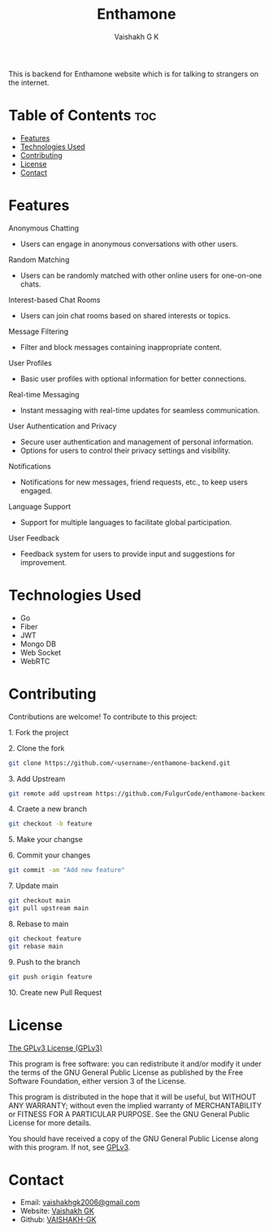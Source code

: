 #+TITLE: Enthamone
#+AUTHOR: Vaishakh G K
#+EMAIL: vaishakhgk2006@gmail.com

This is backend for Enthamone website which is for talking to strangers on the internet.

* Table of Contents :toc:
- [[#features][Features]]
- [[#technologies-used][Technologies Used]]
- [[#contributing][Contributing]]
- [[#license][License]]
- [[#contact][Contact]]

* Features
**** Anonymous Chatting
   - Users can engage in anonymous conversations with other users.

**** Random Matching
   - Users can be randomly matched with other online users for one-on-one chats.

**** Interest-based Chat Rooms
   - Users can join chat rooms based on shared interests or topics.

**** Message Filtering
   - Filter and block messages containing inappropriate content.

**** User Profiles
   - Basic user profiles with optional information for better connections.

**** Real-time Messaging
   - Instant messaging with real-time updates for seamless communication.

**** User Authentication and Privacy
   - Secure user authentication and management of personal information.
   - Options for users to control their privacy settings and visibility.

**** Notifications
   - Notifications for new messages, friend requests, etc., to keep users engaged.

**** Language Support
   - Support for multiple languages to facilitate global participation.

**** User Feedback
   - Feedback system for users to provide input and suggestions for improvement.

* Technologies Used
- Go
- Fiber
- JWT
- Mongo DB
- Web Socket
- WebRTC

* Contributing
Contributions are welcome! To contribute to this project:
***** 1. Fork the project
***** 2. Clone the fork
#+begin_src bash
git clone https://github.com/<username>/enthamone-backend.git
#+end_src
***** 3. Add Upstream
#+begin_src bash
git remote add upstream https://github.com/FulgurCode/enthamone-backend
#+end_src
***** 4. Craete a new branch
#+begin_src bash
git checkout -b feature
#+end_src

***** 5.  Make your changse
***** 6. Commit your changes
#+begin_src bash
git commit -am "Add new feature"
#+end_src
***** 7. Update main
#+begin_src bash
git checkout main
git pull upstream main
#+end_src
***** 8. Rebase to main
#+begin_src bash
git checkout feature
git rebase main
#+end_src
***** 9. Push to the branch
#+begin_src bash
git push origin feature
#+end_src
***** 10. Create new Pull Request

* License
[[file:LICENSE][The GPLv3 License (GPLv3)]]

This program is free software: you can redistribute it and/or modify
it under the terms of the GNU General Public License as published by
the Free Software Foundation, either version 3 of the License.

This program is distributed in the hope that it will be useful,
but WITHOUT ANY WARRANTY; without even the implied warranty of
MERCHANTABILITY or FITNESS FOR A PARTICULAR PURPOSE.  See the
GNU General Public License for more details.

You should have received a copy of the GNU General Public License
along with this program.  If not, see [[https://www.gnu.org/licenses/gpl-3.0][GPLv3]].

* Contact
- Email: [[mailto:vaishakhgk2006@gmail.com][vaishakhgk2006@gmail.com]]
- Website: [[https://vaishakhgk.com][Vaishakh GK]]
- Github: [[https://github.com/VAISHAKH-GK/][VAISHAKH-GK]]
